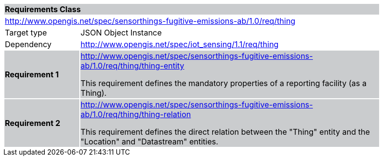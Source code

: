 [cols="1,4",width="90%"]
|===
2+|*Requirements Class* {set:cellbgcolor:#CACCCE}
2+|http://www.opengis.net/spec/sensorthings-fugitive-emissions-ab/1.0/req/thing {set:cellbgcolor:#FFFFFF}
|Target type |JSON Object Instance
|Dependency |http://www.opengis.net/spec/iot_sensing/1.1/req/thing
|*Requirement 1* {set:cellbgcolor:#CACCCE} |http://www.opengis.net/spec/sensorthings-fugitive-emissions-ab/1.0/req/thing/thing-entity +

This requirement defines the mandatory properties of a reporting facility (as a Thing).
|*Requirement 2* {set:cellbgcolor:#CACCCE} |http://www.opengis.net/spec/sensorthings-fugitive-emissions-ab/1.0/req/thing/thing-relation +

This requirement defines the direct relation between the "Thing" entity and the "Location" and "Datastream" entities.
|===

